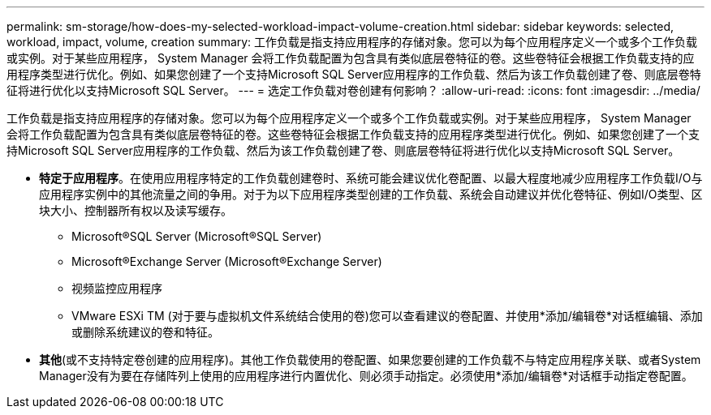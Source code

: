 ---
permalink: sm-storage/how-does-my-selected-workload-impact-volume-creation.html 
sidebar: sidebar 
keywords: selected, workload, impact, volume, creation 
summary: 工作负载是指支持应用程序的存储对象。您可以为每个应用程序定义一个或多个工作负载或实例。对于某些应用程序， System Manager 会将工作负载配置为包含具有类似底层卷特征的卷。这些卷特征会根据工作负载支持的应用程序类型进行优化。例如、如果您创建了一个支持Microsoft SQL Server应用程序的工作负载、然后为该工作负载创建了卷、则底层卷特征将进行优化以支持Microsoft SQL Server。 
---
= 选定工作负载对卷创建有何影响？
:allow-uri-read: 
:icons: font
:imagesdir: ../media/


[role="lead"]
工作负载是指支持应用程序的存储对象。您可以为每个应用程序定义一个或多个工作负载或实例。对于某些应用程序， System Manager 会将工作负载配置为包含具有类似底层卷特征的卷。这些卷特征会根据工作负载支持的应用程序类型进行优化。例如、如果您创建了一个支持Microsoft SQL Server应用程序的工作负载、然后为该工作负载创建了卷、则底层卷特征将进行优化以支持Microsoft SQL Server。

* *特定于应用程序*。在使用应用程序特定的工作负载创建卷时、系统可能会建议优化卷配置、以最大程度地减少应用程序工作负载I/O与应用程序实例中的其他流量之间的争用。对于为以下应用程序类型创建的工作负载、系统会自动建议并优化卷特征、例如I/O类型、区块大小、控制器所有权以及读写缓存。
+
** Microsoft®SQL Server (Microsoft®SQL Server)
** Microsoft®Exchange Server (Microsoft®Exchange Server)
** 视频监控应用程序
** VMware ESXi TM (对于要与虚拟机文件系统结合使用的卷)您可以查看建议的卷配置、并使用*添加/编辑卷*对话框编辑、添加或删除系统建议的卷和特征。


* *其他*(或不支持特定卷创建的应用程序)。其他工作负载使用的卷配置、如果您要创建的工作负载不与特定应用程序关联、或者System Manager没有为要在存储阵列上使用的应用程序进行内置优化、则必须手动指定。必须使用*添加/编辑卷*对话框手动指定卷配置。

